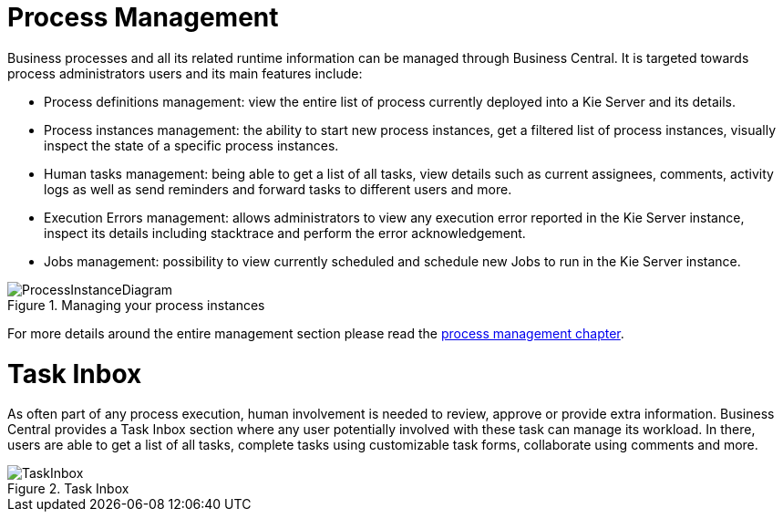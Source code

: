 = Process Management

Business processes and all its related runtime information can be managed through Business Central.
It is targeted towards process administrators users and its main features include:

* Process definitions management: view the entire list of process currently deployed into a Kie Server and its details.
* Process instances management: the ability to start new process instances, get a filtered list of process instances, visually inspect the state of a specific process instances.
* Human tasks management: being able to get a list of all tasks, view details such as current assignees, comments, activity logs as well as send reminders and forward tasks to different users and more.
* Execution Errors management: allows administrators to view any execution error reported in the Kie Server instance, inspect its details including stacktrace and perform the error acknowledgement.
* Jobs management: possibility to view currently scheduled and schedule new Jobs to run in the Kie Server instance.

.Managing your process instances
image::Overview/ProcessInstanceDiagram.png[align="center"]
//image::/content/repositories/llu/_images/Overview/ProcessInstanceDiagram.png[align="center"]

For more details around the entire management section please read the <<jBPMConsole,process management chapter>>.

= Task Inbox

As often part of any process execution, human involvement is needed to review, approve or provide extra information.
Business Central provides a Task Inbox section where any user potentially involved with these task can manage its workload.
In there, users are able to get a list of all tasks, complete tasks using customizable task forms, collaborate using comments and more.

.Task Inbox
image::Overview/TaskInbox.png[align="center"]
//image::/content/repositories/llu/_images/Overview/TaskInbox.png[align="center"]
